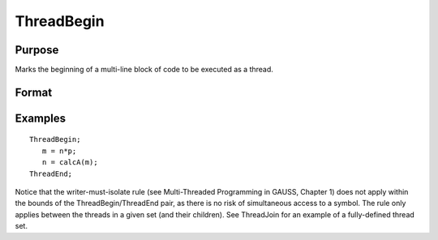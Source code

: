 
ThreadBegin
==============================================

Purpose
----------------

Marks the beginning of a multi-line block of code to be executed as a thread.

Format
----------------
.. function:: ThreadBegin

Examples
----------------

::

    ThreadBegin;
       m = n*p;
       n = calcA(m);
    ThreadEnd;

Notice that the writer-must-isolate rule (see  Multi-Threaded Programming in GAUSS, Chapter  1)
does not apply within the bounds of the
ThreadBegin/ThreadEnd pair, as there is no risk of
simultaneous access to a symbol. The rule only applies between the threads in a
given set (and their children).
See ThreadJoin for an example of a fully-defined thread set.

.. seealso:: Functions :func:`ThreadEnd`, :func:`ThreadJoin`, :func:`ThreadStat`
